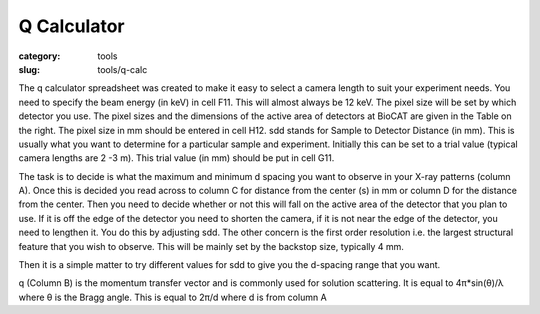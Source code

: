 Q Calculator
############################################################

:category: tools
:slug: tools/q-calc

The q calculator spreadsheet was created to make it easy to select a camera
length to suit your experiment needs.  You need to specify the beam energy
(in keV)  in cell F11. This will almost always be 12 keV. The pixel size
will be set by which detector you use. The pixel sizes and the dimensions
of the active area of detectors at BioCAT are given in the Table on the right.
The pixel size in mm should be entered in cell H12.  sdd stands for Sample to
Detector Distance (in mm). This is usually what you want to determine for a
particular sample and experiment. Initially this can be set to a trial value
(typical camera lengths are 2 -3 m).  This trial value (in mm) should be put
in cell G11.

The task is to decide is what the maximum and minimum d spacing you want to
observe in your X-ray  patterns (column A).  Once this is decided you read
across to column C for distance from the center (s)  in mm or column D for
the distance from the center. Then you need to decide whether or not this will
fall on the active area of the detector that you plan to use. If it is off
the edge of the detector you need to  shorten the camera, if it is not near
the edge of the detector, you need to lengthen it. You do this by adjusting
sdd. The other concern is the first order resolution i.e. the largest structural
feature that you wish to observe.   This will be mainly set by the backstop
size, typically 4 mm.

Then it is a simple matter to try different values for sdd to give you the
d-spacing range that you want.

q (Column B) is the momentum transfer vector and is commonly used for solution
scattering. It  is equal to 4π*sin(θ)/λ where θ is the Bragg  angle. This is
equal to 2π/d where d is from column A

.. lead::
    `Click here to download the q calculator spreadsheet. <{static}/files/q_calculator.xls>`_
